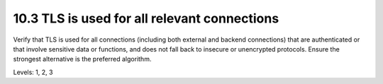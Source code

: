 10.3 TLS is used for all relevant connections
=============================================

Verify that TLS is used for all connections (including both external and backend connections) that are authenticated or that involve sensitive data or functions, and does not fall back to insecure or unencrypted protocols. Ensure the strongest alternative is the preferred algorithm.

Levels: 1, 2, 3

